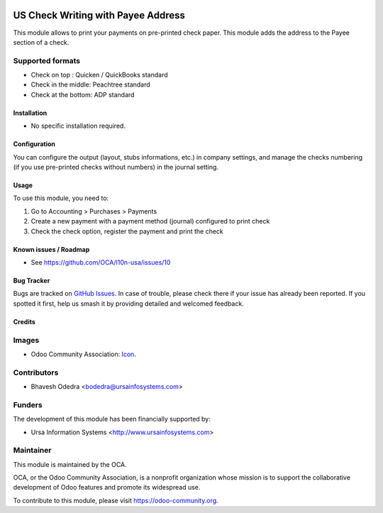 .. image:: https://img.shields.io/badge/licence-LGPL--3-blue.svg
   :target: http://www.gnu.org/licenses/lgpl-3.0-standalone.html
   :alt: License: LGPL-3

===================================
US Check Writing with Payee Address
===================================

This module allows to print your payments on pre-printed check paper. This module adds the address to the Payee section of a check.

Supported formats
-----------------

* Check on top : Quicken / QuickBooks standard
* Check in the middle: Peachtree standard
* Check at the bottom: ADP standard

Installation
============

* No specific installation required. 

Configuration
=============

You can configure the output (layout, stubs informations, etc.) in company settings, and manage the checks numbering (if you use pre-printed checks without numbers) in the journal setting.

Usage
=====

To use this module, you need to:

#. Go to Accounting > Purchases > Payments
#. Create a new payment with a payment method (journal) configured to print check
#. Check the check option, register the payment and print the check

.. image:: https://odoo-community.org/website/image/ir.attachment/5784_f2813bd/datas
   :alt: Try me on Runbot
   :target: https://runbot.odoo-community.org/runbot/203/10.0

Known issues / Roadmap
======================

* See https://github.com/OCA/l10n-usa/issues/10

Bug Tracker
===========

Bugs are tracked on `GitHub Issues
<https://github.com/OCA/l10n-usa/issues>`_. In case of trouble, please
check there if your issue has already been reported. If you spotted it first,
help us smash it by providing detailed and welcomed feedback.

Credits
=======

Images
------

* Odoo Community Association: `Icon <https://github.com/OCA/maintainer-tools/blob/master/template/module/static/description/icon.svg>`_.

Contributors
------------

* Bhavesh Odedra <bodedra@ursainfosystems.com>

Funders
-------

The development of this module has been financially supported by:

* Ursa Information Systems <http://www.ursainfosystems.com>

Maintainer
----------

.. image:: https://odoo-community.org/logo.png
   :alt: Odoo Community Association
   :target: https://odoo-community.org

This module is maintained by the OCA.

OCA, or the Odoo Community Association, is a nonprofit organization whose
mission is to support the collaborative development of Odoo features and
promote its widespread use.

To contribute to this module, please visit https://odoo-community.org.

